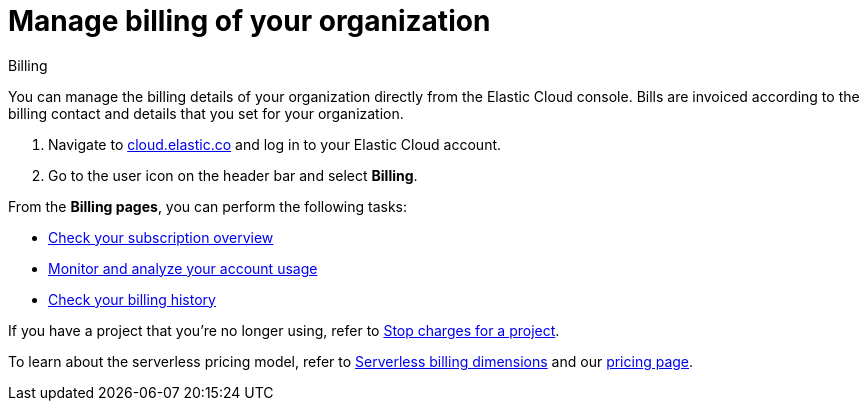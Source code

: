 [[general-manage-billing]]
= Manage billing of your organization

// :description: Configure the billing details of your organization.
// :keywords: serverless, general, billing, overview

++++
<titleabbrev>Billing</titleabbrev>
++++

You can manage the billing details of your organization directly from the Elastic Cloud console. Bills are invoiced according to the billing contact and details that you set for your organization.

. Navigate to https://cloud.elastic.co/[cloud.elastic.co] and log in to your Elastic Cloud account.
. Go to the user icon on the header bar and select **Billing**.

From the **Billing pages**, you can perform the following tasks:

* <<general-check-subscription,Check your subscription overview>>
* <<general-monitor-usage,Monitor and analyze your account usage>>
* <<general-billing-history,Check your billing history>>

If you have a project that you're no longer using, refer to <<general-billing-stop-project,Stop charges for a project>>.

To learn about the serverless pricing model, refer to <<general-serverless-billing,Serverless billing dimensions>> and our https://www.elastic.co/pricing/serverless-search[pricing page].

